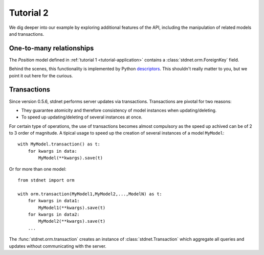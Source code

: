 .. _tutorial2:

===========================================
Tutorial 2
===========================================

We dig deeper into our example by exploring additional features of
the API, including the manipulation of related models and transactions.

.. _one-to-many:

One-to-many relationships
================================

The *Position* model defined in :ref:`tutorial 1 <tutorial-application>`
contains a :class:`stdnet.orm.ForeignKey` field.


Behind the scenes, this functionality is implemented by Python descriptors_.
This shouldn't really matter to you, but we point it out here for the curious.


.. _model-transactions:

Transactions
==========================

Since version 0.5.6, stdnet performs server updates via transactions.
Transactions are pivotal for two reasons:

* They guarantee atomicity and therefore consistency of model instances when updating/deleting.
* To speed up updating/deleting of several instances at once.

For certain type of operations, the use of transactions becomes almost compulsory
as the speed up achived can be of 2 to 3 order of magnitude.
A tipical usage to speed up the creation of several instances of
a model ``MyModel``::

    with MyModel.transaction() as t:
        for kwargs in data:
            MyModel(**kwargs).save(t)

Or for more than one model::

    from stdnet import orm
    
    with orm.transaction(MyModel1,MyModel2,...,ModelN) as t:
        for kwargs in data1:
            MyModel1(**kwargs).save(t)
        for kwargs in data2:
            MyModel2(**kwargs).save(t)
        ...
        
The :func:`stdnet.orm.transaction` creates an instance of
:class:`stdnet.Transaction` which aggregate all queries and updates without
communicating with the server.

        





.. _descriptors: http://users.rcn.com/python/download/Descriptor.htm
